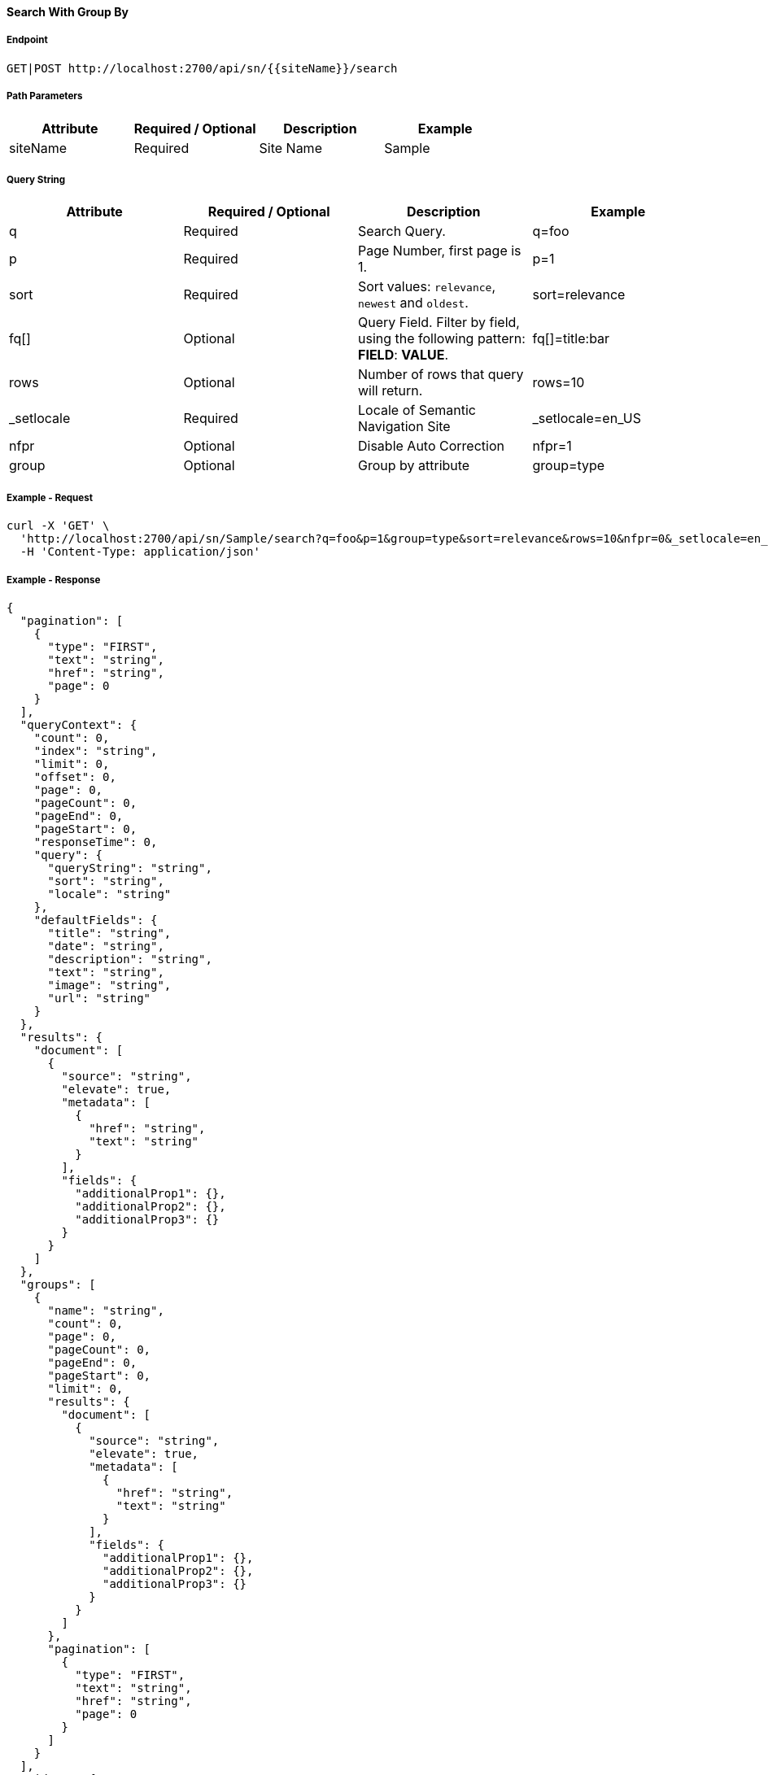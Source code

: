 ==== Search With Group By

===== Endpoint
....
GET|POST http://localhost:2700/api/sn/{{siteName}}/search
....

===== Path Parameters
[%header,cols=4*] 
|===
| Attribute | Required / Optional | Description | Example
| siteName | Required | Site Name | Sample
|===

===== Query String
[%header,cols=4*] 
|===
| Attribute | Required / Optional | Description | Example
| q | Required | Search Query. | q=foo
| p | Required | Page Number, first page is 1. | p=1
| sort | Required | Sort values: `relevance`, `newest` and `oldest`. | sort=relevance
| fq[] | Optional | Query Field. Filter by field, using the following pattern: *FIELD*: *VALUE*. | fq[]=title:bar
| rows | Optional | Number of rows that query will return. | rows=10
| _setlocale | Required | Locale of Semantic Navigation Site | _setlocale=en_US
| nfpr | Optional | Disable Auto Correction | nfpr=1
| group | Optional | Group by attribute | group=type
|===

===== Example - Request
```bash
curl -X 'GET' \
  'http://localhost:2700/api/sn/Sample/search?q=foo&p=1&group=type&sort=relevance&rows=10&nfpr=0&_setlocale=en_US' \
  -H 'Content-Type: application/json'
```

===== Example - Response
```json
{
  "pagination": [
    {
      "type": "FIRST",
      "text": "string",
      "href": "string",
      "page": 0
    }
  ],
  "queryContext": {
    "count": 0,
    "index": "string",
    "limit": 0,
    "offset": 0,
    "page": 0,
    "pageCount": 0,
    "pageEnd": 0,
    "pageStart": 0,
    "responseTime": 0,
    "query": {
      "queryString": "string",
      "sort": "string",
      "locale": "string"
    },
    "defaultFields": {
      "title": "string",
      "date": "string",
      "description": "string",
      "text": "string",
      "image": "string",
      "url": "string"
    }
  },
  "results": {
    "document": [
      {
        "source": "string",
        "elevate": true,
        "metadata": [
          {
            "href": "string",
            "text": "string"
          }
        ],
        "fields": {
          "additionalProp1": {},
          "additionalProp2": {},
          "additionalProp3": {}
        }
      }
    ]
  },
  "groups": [
    {
      "name": "string",
      "count": 0,
      "page": 0,
      "pageCount": 0,
      "pageEnd": 0,
      "pageStart": 0,
      "limit": 0,
      "results": {
        "document": [
          {
            "source": "string",
            "elevate": true,
            "metadata": [
              {
                "href": "string",
                "text": "string"
              }
            ],
            "fields": {
              "additionalProp1": {},
              "additionalProp2": {},
              "additionalProp3": {}
            }
          }
        ]
      },
      "pagination": [
        {
          "type": "FIRST",
          "text": "string",
          "href": "string",
          "page": 0
        }
      ]
    }
  ],
  "widget": {
    "facet": [
      {
        "facets": [
          {
            "count": 0,
            "link": "string",
            "label": "string"
          }
        ],
        "label": {
          "lang": "string",
          "text": "string"
        },
        "name": "string",
        "description": "string",
        "type": "INT",
        "multiValued": true
      }
    ],
    "facetToRemove": {
      "facets": [
        {
          "count": 0,
          "link": "string",
          "label": "string"
        }
      ],
      "label": {
        "lang": "string",
        "text": "string"
      },
      "name": "string",
      "description": "string",
      "type": "INT",
      "multiValued": true
    },
    "similar": [
      {
        "id": "string",
        "title": "string",
        "type": "string",
        "url": "string"
      }
    ],
    "spellCheck": {
      "correctedText": true,
      "usingCorrectedText": true,
      "original": {
        "text": "string",
        "link": "string"
      },
      "corrected": {
        "text": "string",
        "link": "string"
      }
    },
    "locales": [
      {
        "locale": "string",
        "link": "string"
      }
    ],
    "spotlights": [
      {
        "id": "string",
        "position": 0,
        "title": "string",
        "type": "string",
        "referenceId": "string",
        "content": "string",
        "link": "string"
      }
    ]
  }
}
```